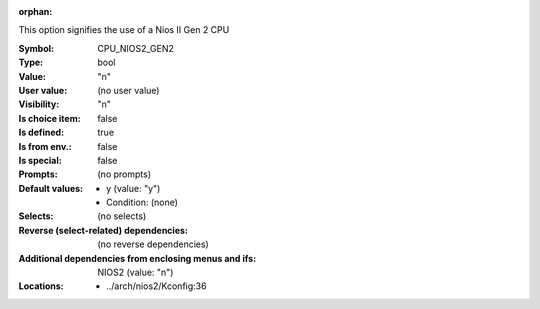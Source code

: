 :orphan:

.. title:: CPU_NIOS2_GEN2

.. option:: CONFIG_CPU_NIOS2_GEN2:
.. _CONFIG_CPU_NIOS2_GEN2:

This option signifies the use of a Nios II Gen 2 CPU



:Symbol:           CPU_NIOS2_GEN2
:Type:             bool
:Value:            "n"
:User value:       (no user value)
:Visibility:       "n"
:Is choice item:   false
:Is defined:       true
:Is from env.:     false
:Is special:       false
:Prompts:
 (no prompts)
:Default values:

 *  y (value: "y")
 *   Condition: (none)
:Selects:
 (no selects)
:Reverse (select-related) dependencies:
 (no reverse dependencies)
:Additional dependencies from enclosing menus and ifs:
 NIOS2 (value: "n")
:Locations:
 * ../arch/nios2/Kconfig:36